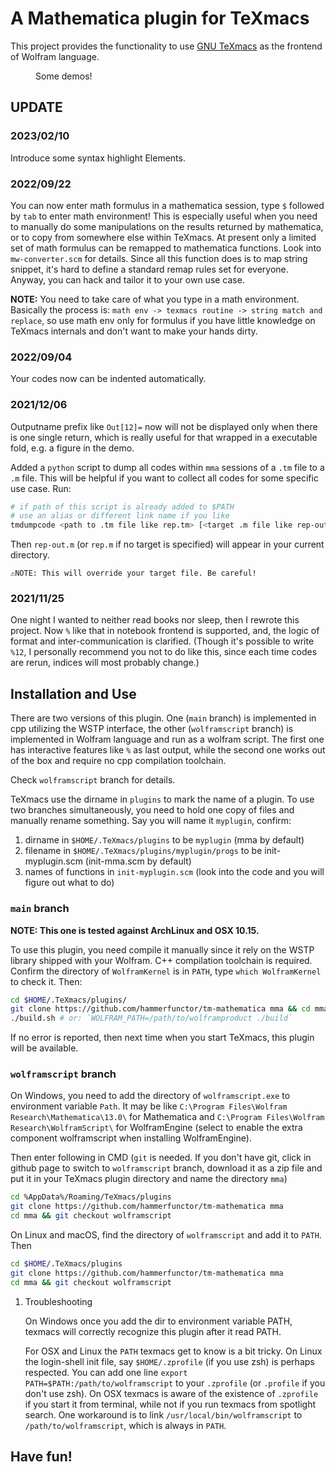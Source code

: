 * A Mathematica plugin for TeXmacs

  This project provides the functionality to use [[https://texmacs.org][GNU TeXmacs]] as the frontend of Wolfram language.

  #+CAPTION: Some demos!
  [[./demo.png]]

**  UPDATE

*** 2023/02/10
    Introduce some syntax highlight Elements.
*** 2022/09/22
    You can now enter math formulus in a mathematica session, type =$= followed by =tab= to enter math
    environment! This is especially useful when you need to manually do some manipulations on the
    results returned by mathematica, or to copy from somewhere else within TeXmacs.
    At present only a limited set of math formulus can be remapped to mathematica functions. Look into
    =mw-converter.scm= for details. Since all this function does is to map string snippet, it's hard
    to define a standard remap rules set for everyone. Anyway, you can hack and tailor it to your own
    use case.

    *NOTE:* You need to take care of what you type in a math environment. Basically the process is:
    =math env -> texmacs routine -> string match and replace=, so use math env only for formulus if you have
    little knowledge on TeXmacs internals and don't want to make your hands dirty.
*** 2022/09/04
    Your codes now can be indented automatically.

*** 2021/12/06

    Outputname prefix like ~Out[12]=~ now will not be displayed only when there is one single return,
    which is really useful for that wrapped in a executable fold, e.g. a figure in the demo.

    Added a ~python~ script to dump all codes within ~mma~ sessions of a ~.tm~ file to a ~.m~ file. This will be
    helpful if you want to collect all codes for some specific use case. Run:
    #+begin_src sh
      # if path of this script is already added to $PATH
      # use an alias or different link name if you like
      tmdumpcode <path to .tm file like rep.tm> [<target .m file like rep-out.m>]
    #+end_src
    Then ~rep-out.m~ (or ~rep.m~ if no target is specified) will appear in your current directory.

    ~⚠️NOTE: This will override your target file. Be careful!~
*** 2021/11/25

    One night I wanted to neither read books nor sleep, then I rewrote this project.
    Now =%= like that in notebook frontend is supported, and, the logic of format and inter-communication
    is clarified. (Though it's possible to write =%12=, I personally recommend you not to do like this,
    since each time codes are rerun, indices will most probably change.)

** Installation and Use

   There are two versions of this plugin. One (~main~ branch) is implemented in cpp utilizing the WSTP interface,
   the other (~wolframscript~ branch) is implemented in Wolfram language and run as a wolfram script. The
   first one has interactive features like ~%~ as last output, while the second one works out of the box
   and require no cpp compilation toolchain.

   Check ~wolframscript~ branch for details.

   TeXmacs use the dirname in ~plugins~ to mark the name of a plugin. To use two branches simultaneously, you
   need to hold one copy of files and manually rename something. Say you will name it ~myplugin~, confirm:
   1. dirname in ~$HOME/.TeXmacs/plugins~ to be ~myplugin~ (mma by default)
   2. filename in ~$HOME/.TeXmacs/plugins/myplugin/progs~ to be init-myplugin.scm (init-mma.scm by default)
   3. names of functions in ~init-myplugin.scm~ (look into the code and you will figure out what to do)
*** ~main~ branch

    *NOTE: This one is tested against ArchLinux and OSX 10.15.*

    To use this plugin, you need compile it manually since it rely on the WSTP library shipped with your Wolfram.
    C++ compilation toolchain is required.
    Confirm the directory of ~WolframKernel~ is in ~PATH~,  type ~which WolframKernel~ to check it. Then:

    #+begin_src sh
      cd $HOME/.TeXmacs/plugins/
      git clone https://github.com/hammerfunctor/tm-mathematica mma && cd mma
      ./build.sh # or: `WOLFRAM_PATH=/path/to/wolframproduct ./build`
    #+end_src

    If no error is reported, then next time when you start TeXmacs, this plugin will be available.

*** ~wolframscript~ branch
    On Windows, you need to add the directory of ~wolframscript.exe~ to environment variable ~Path~. It may be like
    ~C:\Program Files\Wolfram Research\Mathematica\13.0\~ for Mathematica
    and ~C:\Program Files\Wolfram Research\WolframScript\~ for WolframEngine
    (select to enable the extra component wolframscript when installing WolframEngine).

    Then enter following in CMD (~git~ is needed. If you don't have git, click in github page to switch to ~wolframscript~
    branch, download it as a zip file and put it in your TeXmacs plugin directory and name the directory ~mma~)
    #+begin_src sh
      cd %AppData%/Roaming/TeXmacs/plugins
      git clone https://github.com/hammerfunctor/tm-mathematica mma
      cd mma && git checkout wolframscript
    #+end_src

    On Linux and macOS, find the directory of ~wolframscript~ and add it to ~PATH~. Then
    #+begin_src sh
      cd $HOME/.TeXmacs/plugins
      git clone https://github.com/hammerfunctor/tm-mathematica mma
      cd mma && git checkout wolframscript
    #+end_src

**** Troubleshooting
     On Windows once you add the dir to environment variable PATH, texmacs will correctly recognize this plugin
     after it read PATH.

     For OSX and Linux the ~PATH~ texmacs get to know is a bit tricky. On Linux the login-shell init file, say =$HOME/.zprofile=
     (if you use zsh) is perhaps respected. You can add one line =export PATH=$PATH:/path/to/wolframscript= to your ~.zprofile~
     (or =.profile= if you don't use zsh).
     On OSX texmacs is aware of the existence of ~.zprofile~ if you start it from terminal, while not if you run texmacs from
     spotlight search. One workaround is to link ~/usr/local/bin/wolframscript~ to ~/path/to/wolframscript~, which is always in ~PATH~.

** Have fun!
